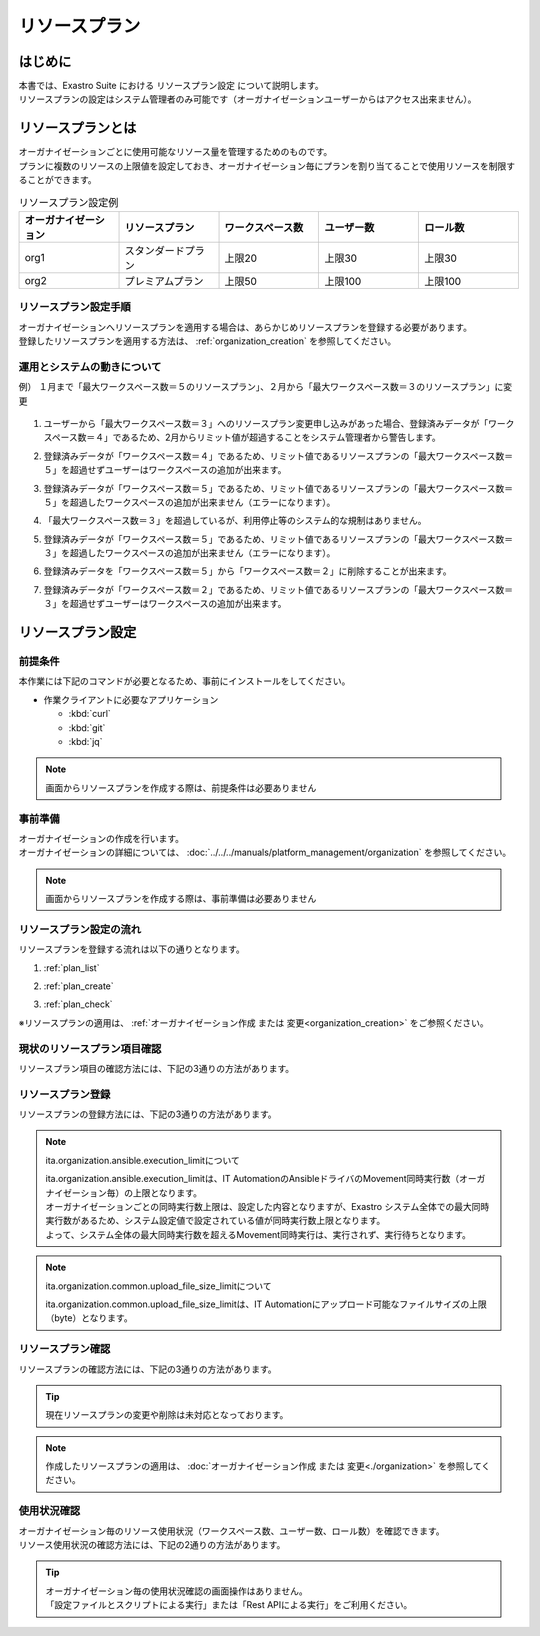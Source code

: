 
.. _plan:

==============
リソースプラン
==============

はじめに
========

| 本書では、Exastro Suite における リソースプラン設定 について説明します。
| リソースプランの設定はシステム管理者のみ可能です（オーガナイゼーションユーザーからはアクセス出来ません）。

リソースプランとは
==================

| オーガナイゼーションごとに使用可能なリソース量を管理するためのものです。
| プランに複数のリソースの上限値を設定しておき、オーガナイゼーション毎にプランを割り当てることで使用リソースを制限することができます。

.. list-table:: リソースプラン設定例
    :widths: 20, 20, 20, 20, 20
    :header-rows: 1
    :align: left

    * - オーガナイゼーション
      - リソースプラン
      - ワークスペース数
      - ユーザー数
      - ロール数
    * - org1
      - スタンダードプラン
      - 上限20
      - 上限30
      - 上限30
    * - org2
      - プレミアムプラン
      - 上限50
      - 上限100
      - 上限100

リソースプラン設定手順
----------------------

| オーガナイゼーションへリソースプランを適用する場合は、あらかじめリソースプランを登録する必要があります。
| 登録したリソースプランを適用する方法は、 :ref:`organization_creation` を参照してください。

運用とシステムの動きについて
----------------------------

| 例） １月まで「最大ワークスペース数＝５のリソースプラン」、２月から「最大ワークスペース数＝３のリソースプラン」に変更

.. figure:: /images/ja/diagram/operation_and_system_movement_num.png
    :alt: 運用とシステムの動き

1. | ユーザーから「最大ワークスペース数＝３」へのリソースプラン変更申し込みがあった場合、登録済みデータが「ワークスペース数＝４」であるため、2月からリミット値が超過することをシステム管理者から警告します。

2. | 登録済みデータが「ワークスペース数＝４」であるため、リミット値であるリソースプランの「最大ワークスペース数＝５」を超過せずユーザーはワークスペースの追加が出来ます。

3. | 登録済みデータが「ワークスペース数＝５」であるため、リミット値であるリソースプランの「最大ワークスペース数＝５」を超過したワークスペースの追加が出来ません（エラーになります）。

4. | 「最大ワークスペース数＝３」を超過しているが、利用停止等のシステム的な規制はありません。

5. | 登録済みデータが「ワークスペース数＝５」であるため、リミット値であるリソースプランの「最大ワークスペース数＝３」を超過したワークスペースの追加が出来ません（エラーになります）。

6. | 登録済みデータを「ワークスペース数＝５」から「ワークスペース数＝２」に削除することが出来ます。

7. | 登録済みデータが「ワークスペース数＝２」であるため、リミット値であるリソースプランの「最大ワークスペース数＝３」を超過せずユーザーはワークスペースの追加が出来ます。



リソースプラン設定
==================

前提条件
--------

| 本作業には下記のコマンドが必要となるため、事前にインストールをしてください。

- 作業クライアントに必要なアプリケーション

  - :kbd:`curl`
  - :kbd:`git`
  - :kbd:`jq`

.. note::

   画面からリソースプランを作成する際は、前提条件は必要ありません

事前準備
--------

| オーガナイゼーションの作成を行います。
| オーガナイゼーションの詳細については、 :doc:`../../../manuals/platform_management/organization` を参照してください。

.. note::

   画面からリソースプランを作成する際は、事前準備は必要ありません

リソースプラン設定の流れ
------------------------

| リソースプランを登録する流れは以下の通りとなります。

#. | :ref:`plan_list`
#. | :ref:`plan_create`
#. | :ref:`plan_check`

※リソースプランの適用は、 :ref:`オーガナイゼーション作成 または 変更<organization_creation>` をご参照ください。


.. _plan_list:

現状のリソースプラン項目確認
----------------------------

| リソースプラン項目の確認方法には、下記の3通りの方法があります。

.. tabs::

   .. group-tab:: 画面操作

      | リソースプラン項目確認の画面操作はありません。
      | リソースプラン作成時に、設定が必要な項目が表示されます。


   .. group-tab:: 設定ファイルとスクリプトによる実行

      以下の手順で実行

      - | リソースプラン設定項目の確認

        | 新たなリソースプランを作成するにあたって、指定可能なリソースの種類(ID)を確認します。

        - | コマンド

          .. code-block:: bash

             ./get-plan-item-list.sh


        - | コマンド実行後に入力（入力例）

          .. code-block:: bash

             your username : システム管理者自身のユーザー名を入力します
             your password : システム管理者自身のパスワードを入力します

        - | 成功時の結果表示

          | `"result": "000-00000"` が、成功したことを示しています。

          .. code-block:: bash

            < HTTP/1.1 200 OK
            < Date: Fri, 09 Dec 2022 06:58:26 GMT
            < Server: Apache/2.4.37 (Red Hat Enterprise Linux) mod_wsgi/4.7.1 Python/3.9
            < Content-Length: 451
            < Content-Type: application/json
            <
            { [451 bytes data]
            * Connection #0 to host platform-auth left intact
            {
              "data": [
                {
                  "id": "ita.organization.ansible.execution_limit",
                  "informations": {
                    "default": 25,
                    "description": "Maximum number of movement executions for organization default",
                    "max": 1000
                  }
                },
                {
                  "id": "ita.organization.common.upload_file_size_limit",
                  "informations": {
                    "default": 104857600,
                    "description": "Maximum byte size of upload file for organization default",
                    "max": 107374182400
                  }
                },
                {
                  "id": "platform.roles",
                  "informations": {
                    "default": 1000,
                    "description": "Maximum number of roles for organization default",
                    "max": 1000
                  }
                },
                {
                  "id": "platform.users",
                  "informations": {
                    "default": 10000,
                    "description": "Maximum number of users for organization default",
                    "max": 10000
                  }
                },
                {
                  "id": "platform.workspaces",
                  "informations": {
                    "default": 100,
                    "description": "Maximum number of workspaces for organization default",
                    "max": 1000
                  }
                }
              ],
              "message": "SUCCESS",
              "result": "000-00000",
              "ts": "2022-12-09T06:58:26.764Z"
            }

   .. group-tab:: Rest APIによる実行

      以下の手順で実行

      - | RestAPIを直接呼び出す場合は以下の内容で呼び出すことが出来ます。

        .. code-block:: bash

           BASE64_BASIC=$(echo -n "システム管理者のユーザー名を設定してください:システム管理者のパスワードを設定してください" | base64)
           BASE_URL=システム管理者用サイトアドレスを設定してください

           curl -k -X GET \
               -H "Content-Type: application/json" \
               -H "Authorization: basic ${BASE64_BASIC}" \
               -d  @- \
               "${BASE_URL}/api/platform/plan_items"

.. _plan_create:

リソースプラン登録
--------------------------

| リソースプランの登録方法には、下記の3通りの方法があります。

.. tabs::

   .. group-tab:: 画面操作

      | メニューより :menuselection:`リソースプラン管理` を選択します。

      .. figure:: /images/ja/manuals/platform/plan/plan_menu.png
         :width: 200px
         :align: left
         :class: with-border-thin

      | リソースプラン一覧が表示されますので、:guilabel:`作成` ボタンを押下して、新しいリソースプランを登録することができます。

      .. figure:: /images/ja/manuals/platform/plan/plan_list_0_v1_9.png
         :width: 600px
         :align: left
         :class: with-border-thin

      - | リソースプラン登録

        - | 登録するリソースプランのjsonファイルを設定

          | 取得した toolsフォルダ配下にある、 `add-plan.sample.json` を コピーして使用してください。

        .. figure:: /images/ja/manuals/platform/plan/plan_create_v1_9.png
           :width: 600px
           :align: left
           :class: with-border-thin

        .. list-table:: 項目説明
           :widths: 40 200
           :header-rows: 1
           :align: left

           * - 項目名
             - 説明
           * - リソースプランID
             - | リソースプランに割り当てる一意のIDを指定します。
               | ここで指定した ID を使って、オーガナイゼーションへのリソースプランを紐づけることができます。
           * - リソースプラン名
             - | リソースプランに割り当てる名前を指定します。
           * - 説明
             - | リソースプランの説明を記載します。
           * - リソースプラン制限値設定
             - | オーガナイゼーションにおける、リソースの制限を指定します。
               | 各項目の最大値、既定値は以下の通り
               | ita.organization.ansible.execution_limit:【最大:1000】【既定:25】
               | ita.organization.common.upload_file_size_limit:【最大:107374182400】【既定:104857600】
               | platform.roles:【最大:1000】【既定:1000】
               | platform.users:【最大:10000】【既定:10000】
               | platform.workspaces:【最大:1000】【既定:100】

   .. group-tab:: 設定ファイルとスクリプトによる実行

      以下の手順で実行

      - | リソースプラン登録

        - | 登録するリソースプランのjsonファイルを設定

          | 取得した toolsフォルダ配下にある、 `add-plan.sample.json` を コピーして使用してください。


      - | 登録するリソースプランの設定

        | add-plan.jsonにコピーした例

        .. code-block:: bash

            vi add-plan.json


        .. code-block:: bash

            {
                "id": "plan-standard",
                "name": "スタンダードプラン",
                "informations": {
                    "description": ""
                },
                "limits": {
                    "ita.organization.ansible.execution_limit": 25,
                    "ita.organization.common.upload_file_size_limit": 104857600,
                    "platform.workspaces": 500,
                    "platform.users": 1000,
                    "platform.roles": 500
                }
            }

        .. tip::

           | ※limitsは、リソースプラン設定項目の確認で取得した内容をもとに作成します

      - | 項目説明

        .. list-table:: リソースプラン設定項目
           :widths: 20, 20, 40
           :header-rows: 1
           :align: left

           * - 項目
             - 項目の内容
             - 形式
           * - id
             - リソースプランID
             - | 英小文字、数字、ハイフン、アンダースコア(最大３６文字)
               | ※先頭文字は英小文字であること
               | ※予約語(後述)に合致しないこと
           * - name
             - リソースプラン名
             - 最大２５５文字
           * - informations.description
             - 説明
             - 最大２５５文字
           * - limits.xxxxxx.xxxxx
             - 取得したリソースプラン項目の内容を設定
             - 数値

      - | コマンド

        .. code-block:: bash

            ./add-plan.sh add-plan.json


      - | コマンド実行後に入力（入力例）

        .. code-block:: bash

            your username : システム管理者自身のユーザー名を入力します
            your password : システム管理者自身のパスワードを入力します

      - | 成功時の結果表示

        | `"result": "000-00000"` が、成功したことを示しています。

        .. code-block:: bash

            < HTTP/1.1 200 OK
            < Date: Fri, 09 Dec 2022 08:12:35 GMT
            < Server: Apache/2.4.37 (Red Hat Enterprise Linux) mod_wsgi/4.7.1 Python/3.9
            < Content-Length: 104
            < Content-Type: application/json
            <
            { [104 bytes data]
            * Connection #0 to host platform-auth left intact
            {
            "data": null,
            "message": "SUCCESS",
            "result": "000-00000",
            "ts": "2022-12-09T08:12:36.219Z"
            }

      - | 失敗時の結果表示イメージ

        .. code-block:: bash

            < HTTP/1.1 400 BAD REQUEST
            < Date: Fri, 09 Dec 2022 08:16:09 GMT
            < Server: Apache/2.4.37 (Red Hat Enterprise Linux) mod_wsgi/4.7.1 Python/3.9
            < Content-Length: 265
            < Connection: close
            < Content-Type: application/json
            <
            { [265 bytes data]
            * Closing connection 0
            {
              "data": null,
              "message": "指定されたプランはすでに存在しているため作成できません。",
              "result": "400-27001",
              "ts": "2022-12-09T08:16:09.830Z"
            }

   .. group-tab:: Rest APIによる実行

      以下の手順で実行

      - | RestAPIを直接呼び出す場合は以下の内容で呼び出すことができます。

        .. code-block:: bash

          BASE64_BASIC=$(echo -n "システム管理者のユーザー名を設定してください:システム管理者のパスワードを設定してください" | base64)
          BASE_URL=システム管理者用サイトアドレスを設定してください

          curl -k -X POST \
              -H "Content-Type: application/json" \
              -H "Authorization: basic ${BASE64_BASIC}" \
              -d  @- \
              "${BASE_URL}/api/platform/plans" \
              << EOF
          {
            "id": "plan-standard",
            "name": "スタンダードプラン",
            "informations": {
              "description": ""
            },
            "limits": {
              "ita.organization.ansible.execution_limit": 25,
              "platform.workspaces": 500,
              "platform.users": 1000,
              "platform.roles": 500
            }
          }
          EOF

.. note:: ita.organization.ansible.execution_limitについて

   | ita.organization.ansible.execution_limitは、IT AutomationのAnsibleドライバのMovement同時実行数（オーガナイゼーション毎）の上限となります。
   | オーガナイゼーションごとの同時実行数上限は、設定した内容となりますが、Exastro システム全体での最大同時実行数があるため、システム設定値で設定されている値が同時実行数上限となります。
   | よって、システム全体の最大同時実行数を超えるMovement同時実行は、実行されず、実行待ちとなります。

.. note:: ita.organization.common.upload_file_size_limitについて

   | ita.organization.common.upload_file_size_limitは、IT Automationにアップロード可能なファイルサイズの上限（byte）となります。

.. .. todo:: システムの上限値の説明は、別途記載

.. .. note:: 各項目の設定値について

..    | システムの上限は、上述の通りですが、リソースを大きくすることによってパフォーマンスに影響します。
..    | 基本的には、既定値の値が、最小構成で実行できる最大値となります。
..    | ※最小構成は、 :doc:`../../installation/index` の前提条件を確認してください。

.. _plan_check:

リソースプラン確認
--------------------------

| リソースプランの確認方法には、下記の3通りの方法があります。

.. tabs::

   .. group-tab:: 画面操作

      | メニューより :menuselection:`リソースプラン管理` を選択します。

      .. figure:: /images/ja/manuals/platform/plan/plan_menu.png
         :width: 200px
         :align: left
         :class: with-border-thin

      | リソースプラン一覧が表示され、登録されているリソースプランを確認することができます。

      .. figure:: /images/ja/manuals/platform/plan/plan_list_1.png
         :width: 600px
         :align: left
         :class: with-border-thin

   .. group-tab:: 設定ファイルとスクリプトによる実行

      以下の手順で実行

      - | 設定済みリソースプランの確認

        - | コマンド

          .. code-block:: bash

              ./get-plan-list.sh


        - | コマンド実行後に入力（入力例）

          .. code-block:: bash

             your username : システム管理者自身のユーザー名を入力します
             your password : システム管理者自身のパスワードを入力します


        - | 成功時の結果表示

          | `"result": "000-00000"` が、成功したことを示しています。

          .. code-block:: bash

              < HTTP/1.1 200 OK
              < Date: Thu, 12 Jan 2023 08:26:42 GMT
              < Server: Apache/2.4.37 (Red Hat Enterprise Linux) mod_wsgi/4.7.1 Python/3.9
              < Content-Length: 4274
              < Content-Type: application/json
              <
              { [4274 bytes data]
              * Connection #0 to host platform-auth left intact
              {
                "data": [
                  {
                    "create_timestamp": "2022-12-07T06:04:31.000Z",
                    "create_user": "system",
                    "id": "_default",
                    "informations": {
                      "description": "default plan"
                    },
                    "last_update_timestamp": "2022-12-07T06:04:31.000Z",
                    "last_update_user": "system",
                    "limits": {
                      "ita.organization.ansible.execution_limit": 25,
                      "platform.workspaces": 100,
                      "platform.roles": 1000,
                      "platform.users": 10000
                    },
                    "name": "_default plan"
                  },
                  {
                    "create_timestamp": "2022-12-09T08:12:36.000Z",
                    "create_user": "bd09d674-298f-4b55-9777-0758bf6f294e",
                    "id": "plan-standard",
                    "informations": {
                      "description": ""
                    },
                    "last_update_timestamp": "2022-12-09T08:12:36.000Z",
                    "last_update_user": "bd09d674-298f-4b55-9777-0758bf6f294e",
                    "limits": {
                      "ita.organization.ansible.execution_limit": 25,
                      "platform.workspaces": 500,
                      "platform.users": 1000,
                      "platform.roles": 500
                    },
                    "name": "スタンダードプラン"
                  }
                ],
                "message": "SUCCESS",
                "result": "000-00000",
                "ts": "2023-01-12T08:26:42.375Z"
              }

   .. group-tab:: Rest APIによる実行

      以下の手順で実行

      - | RestAPIを直接呼び出す場合は以下の内容で呼び出すことができます。

        .. code-block:: bash

          BASE64_BASIC=$(echo -n "システム管理者のユーザー名を設定してください:システム管理者のパスワードを設定してください" | base64)
          BASE_URL=システム管理者用サイトアドレスを設定してください

          curl -k -X GET \
              -H "Content-Type: application/json" \
              -H "Authorization: basic ${BASE64_BASIC}" \
              -d  @- \
              "${BASE_URL}/api/platform/plans"

.. tip::

   | 現在リソースプランの変更や削除は未対応となっております。

.. note::

   | 作成したリソースプランの適用は、 :doc:`オーガナイゼーション作成 または 変更<./organization>` を参照してください。


.. _plan_organization_status:

使用状況確認
----------------------------------------------------

| オーガナイゼーション毎のリソース使用状況（ワークスペース数、ユーザー数、ロール数）を確認できます。
| リソース使用状況の確認方法には、下記の2通りの方法があります。

.. tip::

   | オーガナイゼーション毎の使用状況確認の画面操作はありません。
   | 「設定ファイルとスクリプトによる実行」または「Rest APIによる実行」をご利用ください。

.. tabs::

   .. group-tab:: 設定ファイルとスクリプトによる実行

      以下の手順で実行

      - | オーガナイゼーション毎の使用状況確認

        - | コマンド

          .. code-block:: bash

            ./get-usage-list.sh

        - | コマンド実行後に入力（入力例）

          .. code-block:: bash

            organization id : 取得するorganization idを入力します（省略時は全オーガナイゼーション）

            your username : システム管理者自身のユーザー名を入力します
            your password : システム管理者自身のパスワードを入力します

        - | 成功時の結果表示

          | `"result": "000-00000"` が、成功したことを示しています。

          .. code-block:: bash

            < HTTP/1.1 200 OK
            < Date: Mon, 30 Jan 2023 08:18:57 GMT
            < Server: Apache/2.4.37 (Red Hat Enterprise Linux) mod_wsgi/4.7.1 Python/3.9
            < Content-Length: 432
            < Content-Type: application/json
            <
            { [432 bytes data]
            * Connection #0 to host platform-auth left intact
            {
              "data": [
                {
                  "organization_id": "org1",
                  "usages": [
                    {
                      "current_value": 0,
                      "id": "platform.workspaces"
                    },
                    {
                      "current_value": 1,
                      "id": "platform.users"
                    },
                    {
                      "current_value": 0,
                      "id": "platform.roles"
                    }
                  ]
                }
              ],
              "message": "SUCCESS",
              "result": "000-00000",
              "ts": "2023-01-30T08:18:57.887Z"
            }


   .. group-tab:: Rest APIによる実行

      以下の手順で実行

      - | RestAPIを直接呼び出す場合は以下の内容で呼び出すことができます。

        .. code-block:: bash

          BASE64_BASIC=$(echo -n "システム管理者のユーザー名を設定してください:システム管理者のパスワードを設定してください" | base64)
          BASE_URL=システム管理者用サイトアドレスを設定してください
          ORG_ID=取得するorganization idを設定してください

          curl -k -X GET \
              -H "Content-Type: application/json" \
              -H "Authorization: basic ${BASE64_BASIC}" \
              "${BASE_URL}/api/platform/usages?organization_id=${ORG_ID}"

        .. note::

           | すべてのオーガナイゼーションの使用状況を取得する場合は、"?organization_id=${ORG_ID}" の条件を指定せずに実行してください
